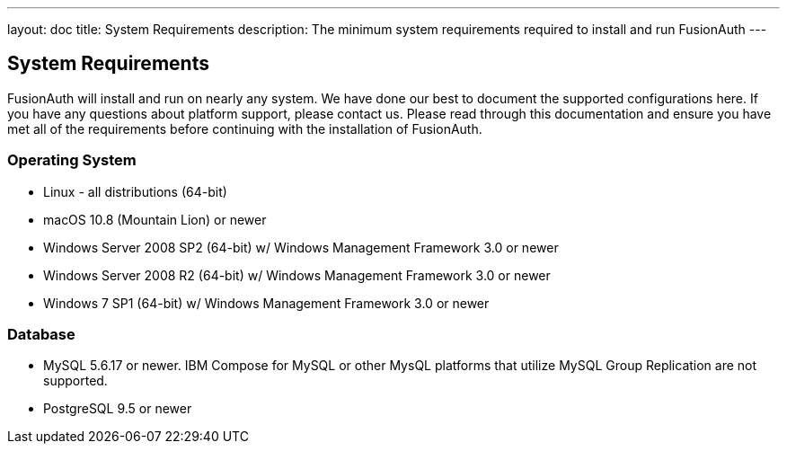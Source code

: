 ---
layout: doc
title: System Requirements
description: The minimum system requirements required to install and run FusionAuth
---

== System Requirements

FusionAuth will install and run on nearly any system. We have done our best to document the supported configurations here. If you
have any questions about platform support, please contact us. Please read through this documentation and ensure you have met all of
the requirements before continuing with the installation of FusionAuth.

=== Operating System

* Linux - all distributions (64-bit)
* macOS 10.8 (Mountain Lion) or newer
* Windows Server 2008 SP2 (64-bit) w/ Windows Management Framework 3.0 or newer
* Windows Server 2008 R2 (64-bit) w/ Windows Management Framework 3.0 or newer
* Windows 7 SP1 (64-bit) w/ Windows Management Framework 3.0 or newer

=== Database

* MySQL 5.6.17 or newer. IBM Compose for MySQL or other MysQL platforms that utilize MySQL Group Replication are not supported.
* PostgreSQL 9.5 or newer
